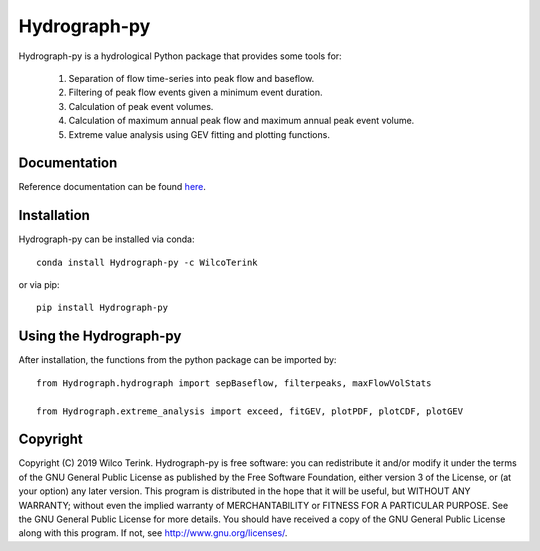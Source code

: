 Hydrograph-py
=============

Hydrograph-py is a hydrological Python package that provides some tools for:


  1. Separation of flow time-series into peak flow and baseflow.
  
  2. Filtering of peak flow events given a minimum event duration.
  
  3. Calculation of peak event volumes.
  
  4. Calculation of maximum annual peak flow and maximum annual peak event volume.
  
  5. Extreme value analysis using GEV fitting and plotting functions.
  
  
Documentation
-------------

Reference documentation can be found `here <https://hydrograph-py.readthedocs.io/en/latest/>`_.

Installation
------------

Hydrograph-py can be installed via conda::

   conda install Hydrograph-py -c WilcoTerink

or via pip::

   pip install Hydrograph-py
   
Using the Hydrograph-py
----------------------------------

After installation, the functions from the python package can be imported by::

   from Hydrograph.hydrograph import sepBaseflow, filterpeaks, maxFlowVolStats
   
   from Hydrograph.extreme_analysis import exceed, fitGEV, plotPDF, plotCDF, plotGEV
   
Copyright
---------
   
Copyright (C) 2019 Wilco Terink. Hydrograph-py is free software: you can redistribute it and/or modify it under the terms of the GNU General Public License as published by the Free Software Foundation, either version 3 of the License, or (at your option) any later version. This program is distributed in the hope that it will be useful, but WITHOUT ANY WARRANTY; without even the implied warranty of MERCHANTABILITY or FITNESS FOR A PARTICULAR PURPOSE. See the GNU General Public License for more details. You should have received a copy of the GNU General Public License along with this program. If not, see `http://www.gnu.org/licenses/ <http://www.gnu.org/licenses/>`__.      